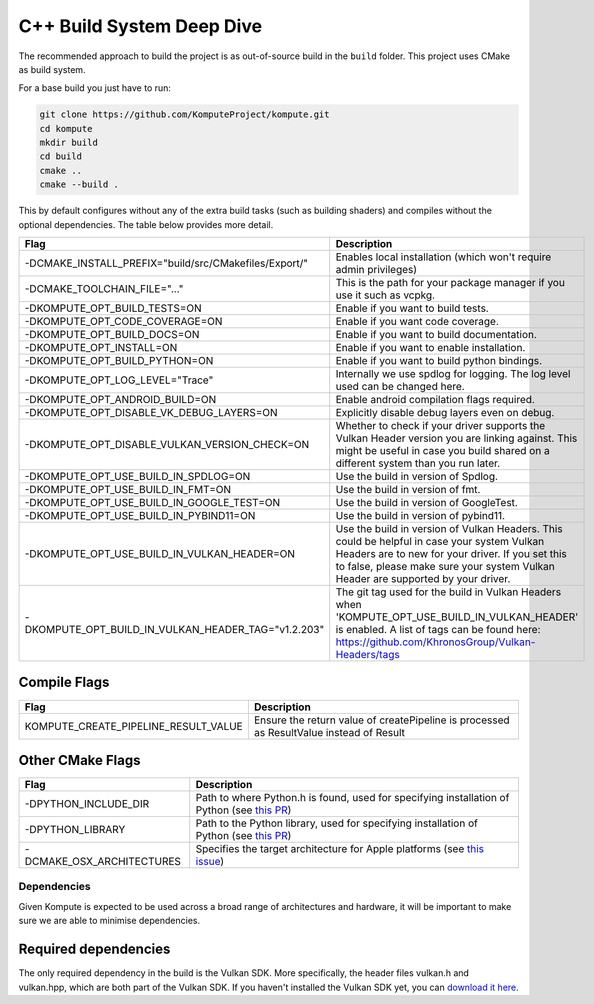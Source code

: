 
C++ Build System Deep Dive
======================

The recommended approach to build the project is as out-of-source build in the ``build`` folder. This project uses CMake as build system.

For a base build you just have to run:

.. code-block:: bash

    git clone https://github.com/KomputeProject/kompute.git
    cd kompute
    mkdir build
    cd build
    cmake ..
    cmake --build .

This by default configures without any of the extra build tasks (such as building shaders) and compiles without the optional dependencies. The table below provides more detail.

.. list-table::
   :header-rows: 1

   * - Flag
     - Description
   * - -DCMAKE_INSTALL_PREFIX="build/src/CMakefiles/Export/"
     - Enables local installation (which won't require admin privileges)
   * - -DCMAKE_TOOLCHAIN_FILE="..."
     - This is the path for your package manager if you use it such as vcpkg.
   * - -DKOMPUTE_OPT_BUILD_TESTS=ON
     - Enable if you want to build tests.
   * - -DKOMPUTE_OPT_CODE_COVERAGE=ON
     - Enable if you want code coverage.
   * - -DKOMPUTE_OPT_BUILD_DOCS=ON
     - Enable if you want to build documentation.
   * - -DKOMPUTE_OPT_INSTALL=ON
     - Enable if you want to enable installation.
   * - -DKOMPUTE_OPT_BUILD_PYTHON=ON
     - Enable if you want to build python bindings.
   * - -DKOMPUTE_OPT_LOG_LEVEL="Trace"
     - Internally we use spdlog for logging. The log level used can be changed here.
   * - -DKOMPUTE_OPT_ANDROID_BUILD=ON
     - Enable android compilation flags required.
   * - -DKOMPUTE_OPT_DISABLE_VK_DEBUG_LAYERS=ON
     - Explicitly disable debug layers even on debug.
   * - -DKOMPUTE_OPT_DISABLE_VULKAN_VERSION_CHECK=ON
     - Whether to check if your driver supports the Vulkan Header version you are linking against. This might be useful in case you build shared on a different system than you run later.
   * - -DKOMPUTE_OPT_USE_BUILD_IN_SPDLOG=ON
     - Use the build in version of Spdlog.
   * - -DKOMPUTE_OPT_USE_BUILD_IN_FMT=ON
     - Use the build in version of fmt.
   * - -DKOMPUTE_OPT_USE_BUILD_IN_GOOGLE_TEST=ON
     - Use the build in version of GoogleTest.
   * - -DKOMPUTE_OPT_USE_BUILD_IN_PYBIND11=ON
     - Use the build in version of pybind11.
   * - -DKOMPUTE_OPT_USE_BUILD_IN_VULKAN_HEADER=ON
     - Use the build in version of Vulkan Headers. This could be helpful in case your system Vulkan Headers are to new for your driver. If you set this to false, please make sure your system Vulkan Header are supported by your driver.
   * - -DKOMPUTE_OPT_BUILD_IN_VULKAN_HEADER_TAG="v1.2.203"
     - The git tag used for the build in Vulkan Headers when 'KOMPUTE_OPT_USE_BUILD_IN_VULKAN_HEADER' is enabled. A list of tags can be found here: https://github.com/KhronosGroup/Vulkan-Headers/tags

Compile Flags
~~~~~~~~~~~~~

.. list-table::
   :header-rows: 1

   * - Flag
     - Description
   * - KOMPUTE_CREATE_PIPELINE_RESULT_VALUE
     - Ensure the return value of createPipeline is processed as ResultValue instead of Result
   
Other CMake Flags
~~~~~~~~~~~~~~~~~

.. list-table::
   :header-rows: 1

   * - Flag
     - Description
   * - -DPYTHON_INCLUDE_DIR
     - Path to where Python.h is found, used for specifying installation of Python (see `this PR <https://github.com/KomputeProject/kompute/pull/222>`_)
   * - -DPYTHON_LIBRARY
     - Path to the Python library, used for specifying installation of Python (see `this PR <https://github.com/KomputeProject/kompute/pull/222>`_)
   * - -DCMAKE_OSX_ARCHITECTURES
     - Specifies the target architecture for Apple platforms (see `this issue <https://github.com/KomputeProject/kompute/issues/223>`_)

Dependencies
^^^^^^^^^^^^

Given Kompute is expected to be used across a broad range of architectures and hardware, it will be important to make sure we are able to minimise dependencies. 

Required dependencies
~~~~~~~~~~~~~~~~~~~~~

The only required dependency in the build is the Vulkan SDK. More specifically, the header files vulkan.h and vulkan.hpp, which are both part of the Vulkan SDK. If you haven't installed the Vulkan SDK yet, you can `download it here <https://vulkan.lunarg.com/>`_.
